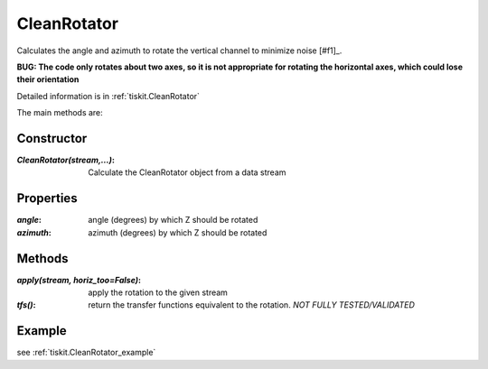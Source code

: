 .. _CleanRotator:

CleanRotator
=======================

Calculates the angle and azimuth to rotate the vertical channel to minimize
noise [#f1]_.

**BUG: The code only rotates about two axes, so it is not appropriate for
rotating the horizontal axes, which could lose their orientation**

Detailed information is in :ref:`tiskit.CleanRotator`

The main methods are:

Constructor
---------------------

:`CleanRotator(stream,...)`: Calculate the CleanRotator object from
    a data stream

Properties
---------------------

:`angle`: angle (degrees) by which Z should be rotated
:`azimuth`: azimuth (degrees) by which Z should be rotated

Methods
---------------------

:`apply(stream, horiz_too=False)`: apply the rotation to the given stream
:`tfs()`: return the transfer functions equivalent to the rotation. *NOT
    FULLY TESTED/VALIDATED*

Example
---------------------


see :ref:`tiskit.CleanRotator_example`
